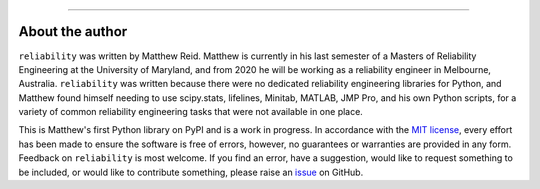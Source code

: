 .. image:: images/logo.png

-------------------------------------

About the author
''''''''''''''''

``reliability`` was written by Matthew Reid. Matthew is currently in his last semester of a Masters of Reliability Engineering at the
University of Maryland, and from 2020 he will be working as a reliability engineer in Melbourne, Australia. ``reliability`` was written because there were no dedicated reliability engineering libraries for Python, and Matthew found himself needing to use scipy.stats, lifelines, Minitab, MATLAB, JMP Pro, and his own Python scripts, for a variety of common reliability engineering tasks that were not available in one place.

This is Matthew's first Python library on PyPI and is a work in progress. In accordance with the `MIT license <https://github.com/MatthewReid854/reliability/blob/master/LICENCE>`_, every effort has been made to ensure the software is free of errors, however, no guarantees or warranties are provided in any form. Feedback on ``reliability`` is most welcome. If you find an error, have a suggestion, would like to request something to be included, or would like to contribute something, please raise an `issue <https://github.com/MatthewReid854/reliability/issues/>`_ on GitHub.
